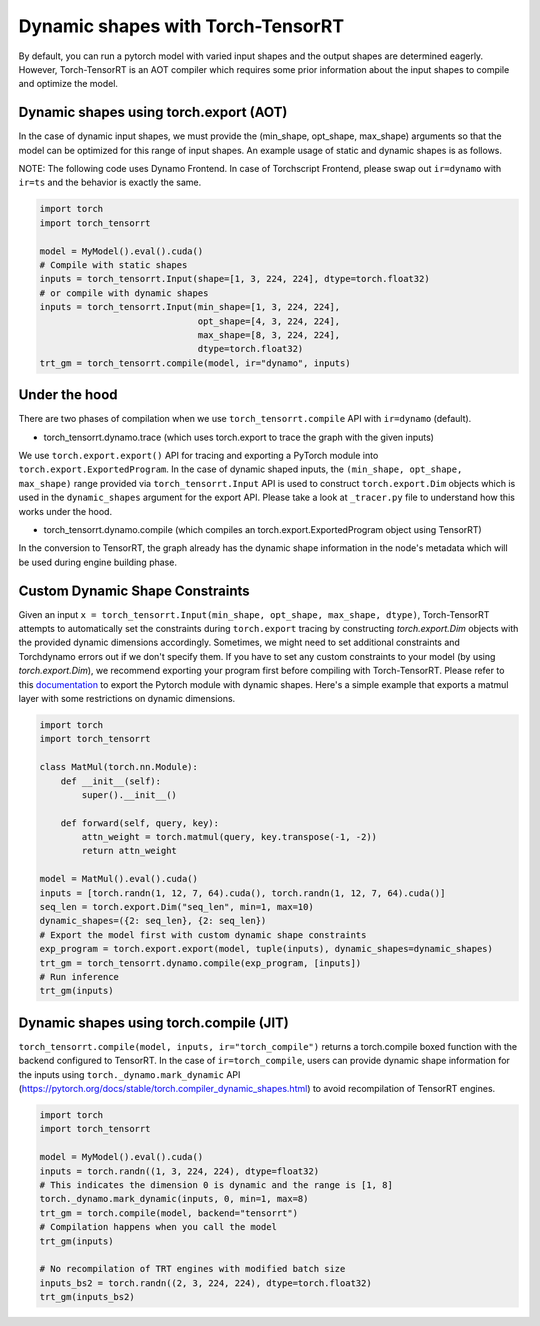 .. _dynamic_shapes:

Dynamic shapes with Torch-TensorRT
====================================

By default, you can run a pytorch model with varied input shapes and the output shapes are determined eagerly.
However, Torch-TensorRT is an AOT compiler which requires some prior information about the input shapes to compile and optimize the model.

Dynamic shapes using torch.export (AOT)
------------------------------------

In the case of dynamic input shapes, we must provide the (min_shape, opt_shape, max_shape) arguments so that the model can be optimized for
this range of input shapes. An example usage of static and dynamic shapes is as follows.

NOTE: The following code uses Dynamo Frontend. In case of Torchscript Frontend, please swap out ``ir=dynamo`` with ``ir=ts`` and the behavior is exactly the same.

.. code-block:: python

    import torch
    import torch_tensorrt

    model = MyModel().eval().cuda()
    # Compile with static shapes
    inputs = torch_tensorrt.Input(shape=[1, 3, 224, 224], dtype=torch.float32)
    # or compile with dynamic shapes
    inputs = torch_tensorrt.Input(min_shape=[1, 3, 224, 224],
                                  opt_shape=[4, 3, 224, 224],
                                  max_shape=[8, 3, 224, 224],
                                  dtype=torch.float32)
    trt_gm = torch_tensorrt.compile(model, ir="dynamo", inputs)

Under the hood
--------------

There are two phases of compilation when we use ``torch_tensorrt.compile`` API with ``ir=dynamo`` (default).

- torch_tensorrt.dynamo.trace (which uses torch.export to trace the graph with the given inputs)

We use ``torch.export.export()`` API for tracing and exporting a PyTorch module into ``torch.export.ExportedProgram``. In the case of
dynamic shaped inputs, the ``(min_shape, opt_shape, max_shape)`` range provided via ``torch_tensorrt.Input`` API is used to construct ``torch.export.Dim`` objects
which is used in the ``dynamic_shapes`` argument for the export API.
Please take a look at ``_tracer.py`` file to understand how this works under the hood.

- torch_tensorrt.dynamo.compile (which compiles an torch.export.ExportedProgram object using TensorRT)

In the conversion to TensorRT, the graph already has the dynamic shape information in the node's metadata which will be used during engine building phase.

Custom Dynamic Shape Constraints
---------------------------------

Given an input ``x = torch_tensorrt.Input(min_shape, opt_shape, max_shape, dtype)``,
Torch-TensorRT attempts to automatically set the constraints during ``torch.export`` tracing by constructing 
`torch.export.Dim` objects with the provided dynamic dimensions accordingly. Sometimes, we might need to set additional constraints and Torchdynamo errors out if we don't specify them.
If you have to set any custom constraints to your model (by using `torch.export.Dim`), we recommend exporting your program first before compiling with Torch-TensorRT.
Please refer to this `documentation <https://pytorch.org/tutorials/intermediate/torch_export_tutorial.html#constraints-dynamic-shapes>`_ to export the Pytorch module with dynamic shapes.
Here's a simple example that exports a matmul layer with some restrictions on dynamic dimensions.

.. code-block:: python

    import torch
    import torch_tensorrt

    class MatMul(torch.nn.Module):
        def __init__(self):
            super().__init__()

        def forward(self, query, key):
            attn_weight = torch.matmul(query, key.transpose(-1, -2))
            return attn_weight

    model = MatMul().eval().cuda()
    inputs = [torch.randn(1, 12, 7, 64).cuda(), torch.randn(1, 12, 7, 64).cuda()]
    seq_len = torch.export.Dim("seq_len", min=1, max=10)
    dynamic_shapes=({2: seq_len}, {2: seq_len})
    # Export the model first with custom dynamic shape constraints
    exp_program = torch.export.export(model, tuple(inputs), dynamic_shapes=dynamic_shapes)
    trt_gm = torch_tensorrt.dynamo.compile(exp_program, [inputs])
    # Run inference
    trt_gm(inputs)


Dynamic shapes using torch.compile (JIT)
------------------------------------

``torch_tensorrt.compile(model, inputs, ir="torch_compile")`` returns a torch.compile boxed function with the backend
configured to TensorRT. In the case of ``ir=torch_compile``, users can provide dynamic shape information for the inputs using ``torch._dynamo.mark_dynamic`` API (https://pytorch.org/docs/stable/torch.compiler_dynamic_shapes.html)
to avoid recompilation of TensorRT engines.

.. code-block:: python

    import torch
    import torch_tensorrt

    model = MyModel().eval().cuda()
    inputs = torch.randn((1, 3, 224, 224), dtype=float32)
    # This indicates the dimension 0 is dynamic and the range is [1, 8]
    torch._dynamo.mark_dynamic(inputs, 0, min=1, max=8)
    trt_gm = torch.compile(model, backend="tensorrt")
    # Compilation happens when you call the model
    trt_gm(inputs)

    # No recompilation of TRT engines with modified batch size
    inputs_bs2 = torch.randn((2, 3, 224, 224), dtype=torch.float32)
    trt_gm(inputs_bs2)
